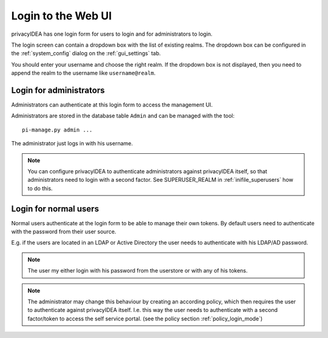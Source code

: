 .. _login_webui:

Login to the Web UI
===================

.. _index: Web UI, Login

privacyIDEA has one login form for users to login and for
administrators to login.

The login screen can contain a dropdown box with the list of
existing realms. The dropdown box can be configured 
in the :ref:`system_config` dialog on the :ref:`gui_settings` tab.

You should enter your username and choose the right realm.
If the dropdown box is not displayed, then you need to 
append the realm to the username like ``username@realm``.

Login for administrators
------------------------

Administrators can authenticate at this login form to access
the management UI.

Administrators are stored in the database table ``Admin`` and can be managed
with the tool::

   pi-manage.py admin ...

The administrator just logs in with his username.

.. note:: You can configure privacyIDEA to authenticate administrators
   against privacyIDEA itself, so that administrators
   need to login with a second factor. See SUPERUSER_REALM in
   :ref:`inifile_superusers` how to do this.


Login for normal users
----------------------

Normal users authenticate at the login form to be able to manage their own
tokens. By default users need to authenticate
with the password from their user source.

E.g. if the users are located in an LDAP or Active Directory
the user needs to authenticate with his LDAP/AD password.

.. note:: The user my either login with his password from the userstore
   or with any of his tokens.

.. note:: The administrator may change this behaviour
   by creating an according policy, which then requires
   the user to authenticate against privacyIDEA itself.
   I.e. this way the user needs to authenticate with
   a second factor/token to access the self service
   portal. (see the policy section :ref:`policy_login_mode`)


